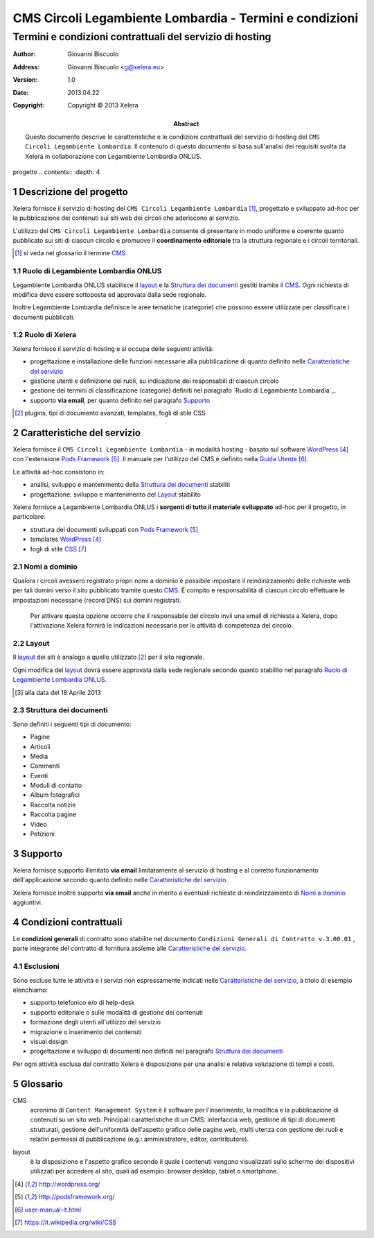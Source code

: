 ﻿=========================================================
CMS Circoli Legambiente Lombardia - Termini e condizioni 
=========================================================
Termini e condizioni contrattuali del servizio di hosting
++++++++++++++++++++++++++++++++++++++++++++++++++++++++++

:author:    Giovanni Biscuolo
:address:   Giovanni Biscuolo <g@xelera.eu>
:version:   1.0
:date:      2013.04.22
:copyright: Copyright © 2013 Xelera

:abstract: Questo documento descrive le caratteristiche e le condizioni contrattuali del servizio di hosting del ``CMS Circoli Legambiente Lombardia``.  Il contenuto di questo documento si basa sull'analisi dei requisiti svolta da Xelera in collaborazione con Legambiente Lombardia ONLUS.

.. tratto da tpr-legambiente_lombardia-2012-001.rst in gitolite@git.intranet.xelera.eu:xelera/rna-legambiente_lombardia-2012-001.git

.. sectnum::    :depth: 4
progetto
.. contents::   :depth: 4

Descrizione del progetto
-------------------------

Xelera fornisce il servizio di hosting del ``CMS Circoli Legambiente Lombardia`` [#]_, progettato e sviluppato ad-hoc per la pubblicazione dei contenuti sui siti web dei circoli che aderiscono al servizio.

L'utilizzo del ``CMS Circoli Legambiente Lombardia`` consente di presentare in modo uniforme e coerente quanto pubblicato sui siti di ciascun circolo e promuove il **coordinamento editoriale** tra la struttura regionale e i circoli territoriali.

.. [#] si veda nel glossario il termine CMS_ 

Ruolo di Legambiente Lombardia ONLUS
.....................................

Legambiente Lombardia ONLUS stabilisce il `layout`_ e la `Struttura dei documenti`_ gestiti tramite il CMS_.  Ogni richiesta di modifica deve essere sottoposta ed approvata dalla sede regionale.

Inoltre Legambiente Lombardia definisce le aree tematiche (categorie) che possono essere utilizzate per classificare i documenti pubblicati.

Ruolo di Xelera
................

Xelera fornisce il servizio di hosting e si occupa delle seguenti attività: 

* progettazione e installazione delle funzioni necessarie alla pubblicazione di quanto definito nelle `Caratteristiche del servizio`_

* gestione utenti e definizione dei ruoli, su indicazione dei responsabili di ciascun circolo

* gestione dei termini di classificazione (categorie) definiti nel paragrafo `Ruolo di Legambiente Lombardia`_.

* supporto **via email**, per quanto definito nel paragrafo `Supporto`_

.. [#] plugins, tipi di documento avanzati, templates, fogli di stile CSS

Caratteristiche del servizio
-----------------------------

Xelera fornisce il ``CMS Circoli Legambiente Lombardia`` - in modalità hosting - basato sul software `WordPress`_ con l'estensione `Pods Framework`_.  Il manuale per l'utilizzo del CMS è definito nella `Guida Utente`_.

Le attività ad-hoc consistono in:

* analisi, sviluppo e mantenimento della `Struttura dei documenti`_ stabiliti
* progettazione. sviluppo e mantenimento del `Layout`_ stabilito

Xelera fornisce a Legambiente Lombardia ONLUS i **sorgenti di tutto il materiale sviluppato** ad-hoc per il progetto, in particolare:

* struttura dei documenti sviluppati con `Pods Framework`_
* templates `WordPress`_
* fogli di stile `CSS`_

.. Ogni altro componente software utilizzato da Xelera è `Software Libero`_  del quale forniremo un elenco e i relativi link web alla documentazione tecnica al termine del progetto.

.. _`WordPress`: http://wordpress.org/
.. _`Pods Framework`: http://podsframework.org/
.. _`Guida utente`: user-manual-it.html
.. _`CSS`: https://it.wikipedia.org/wiki/CSS

Nomi a dominio
...............

Qualora i circoli avessero registrato propri nomi a dominio è possibile impostare il reindirizzamento delle richieste web per tali domini verso il sito pubblicato tramite questo CMS_. É compito e responsabilità di ciascun circolo effettuare le impostazioni necessarie (record DNS) sui domini registrati.

 Per attivare questa opzione occorre che il responsabile del circolo invii una email di richiesta a Xelera, dopo l'attivazione Xelera fornirà le indicazioni necessarie per le attività di competenza del circolo.

Layout
.......

Il `layout`_ dei siti è analogo a quello utilizzato [#]_ per il sito regionale.

Ogni modifica del `layout`_ dovrà essere approvata dalla sede regionale secondo quanto stabilito nel paragrafo `Ruolo di Legambiente Lombardia ONLUS`_.

.. [#] alla data del 18 Aprile 2013

Struttura dei documenti
........................

Sono definiti i seguenti tipi di documento:

* Pagine
* Articoli
* Media
* Commenti
* Eventi
* Moduli di contatto
* Album fotografici
* Raccolta notizie
* Raccolta pagine
* Video
* Petizioni

.. archivio documenti (PDF, immagini, documenti Openoffice.org)

Supporto
---------

Xelera fornisce supporto illimitato **via email** limitatamente al servizio di hosting e al corretto funzionamento dell'applicazione secondo quanto definito nelle `Caratteristiche del servizio`_.

Xelera fornisce inoltre supporto **via email** anche in merito a eventuali richieste di reindirizzamento di `Nomi a dominio`_ aggiuntivi.

Condizioni contrattuali
-----------------------

Le **condizioni generali** di contratto sono stabilite nel documento ``Condizioni Generali di Contratto v.3.00.01`` , parte integrante del contratto di fornitura assieme alle `Caratteristiche del servizio`_.

Esclusioni
...........

Sono escluse tutte le attività e i servizi non espressamente indicati nelle `Caratteristiche del servizio`_, a titolo di esempio elenchiamo:

* supporto telefonico e/o di help-desk
* supporto editoriale o sulle modalità di gestione dei contenuti
* formazione degli utenti all'utilizzo del servizio
* migrazione o inserimento dei contenuti
* visual design
* progettazione e sviluppo di documenti non definiti nel paragrafo `Struttura dei documenti`_

Per ogni attività esclusa dal contratto Xelera è disposizione per una analisi e relativa valutazione di tempi e costi.

Glossario
----------

.. _CMS:

CMS
  acronimo di ``Content Management System`` è il software per l'inserimento, la modifica e la pubblicazione di contenuti su un sito web. Principali caratteristiche di un CMS: interfaccia web, gestione di tipi di documenti strutturati, gestione dell'uniformità dell'aspetto grafico delle pagine web, multi utenza con gestione dei ruoli e relativi permessi di pubblicazione (e.g.: amministratore, editor, contributore).

.. _layout:

layout
  è la disposizione e l'aspetto grafico secondo il quale i contenuti vengono visualizzati sullo schermo dei dispositivi utilizzati per accedere al sito, quali ad esempio: browser desktop, tablet o smartphone.

.. target-notes::
